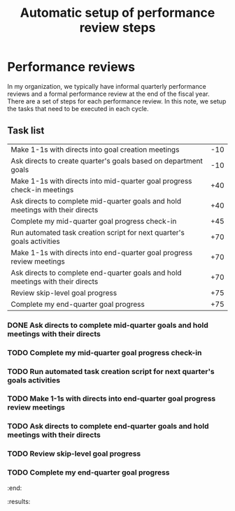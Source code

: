 #+Title: Automatic setup of performance review steps
#+FILETAGS: :Manager:Work:

* Performance reviews

  In my organization, we typically have informal quarterly performance
  reviews and a formal performance review at the end of the fiscal
  year. There are a set of steps for each performance review. In this
  note, we setup the tasks that need to be executed in each cycle.

** Task list

#+NAME: Performance_review_tasks
|--------------------------------------------------------------------------------+-----|
| Make 1-1s with directs into goal creation meetings                             | -10 |
| Ask directs to create quarter's goals based on department goals                | -10 |
| Make 1-1s with directs into mid-quarter goal progress check-in meetings        | +40 |
| Ask directs to complete mid-quarter goals and hold meetings with their directs | +40 |
| Complete my mid-quarter goal progress check-in                                 | +45 |
| Run automated task creation script for next quarter's goals activities         | +70 |
| Make 1-1s with directs into end-quarter goal progress review meetings          | +70 |
| Ask directs to complete end-quarter goals and hold meetings with their directs | +70 |
| Review skip-level goal progress                                                | +75 |
| Complete my end-quarter goal progress                                          | +75 |
|--------------------------------------------------------------------------------+-----|

#+CALL: ../task_management/Tasks.org:generate_tasks_from_offset(tab = Performance_review_tasks, start_date="2024-07-01")

#+RESULTS:
:results:
*** DONE Make 1-1s with directs into mid-quarter goal progress check-in meetings
    SCHEDULED: <2024-08-10 Sat 20:00>
   :PROPERTIES:
   :EFFORT: 00:15
   :BENEFIT: 10
   :RATIO: 0.40
   :END:


*** DONE Ask directs to complete mid-quarter goals and hold meetings with their directs
    SCHEDULED: <2024-08-10 Sat 20:00>
   :PROPERTIES:
   :EFFORT: 00:15
   :BENEFIT: 10
   :RATIO: 0.40
   :END:


*** TODO Complete my mid-quarter goal progress check-in
    SCHEDULED: <2024-08-15 Thu 20:00>
   :PROPERTIES:
   :EFFORT: 00:15
   :BENEFIT: 10
   :RATIO: 0.40
   :END:


*** TODO Run automated task creation script for next quarter's goals activities
    SCHEDULED: <2024-09-09 Mon 20:00>
   :PROPERTIES:
   :EFFORT: 00:15
   :BENEFIT: 10
   :RATIO: 0.40
   :END:


*** TODO Make 1-1s with directs into end-quarter goal progress review meetings
    SCHEDULED: <2024-09-09 Mon 20:00>
   :PROPERTIES:
   :EFFORT: 00:15
   :BENEFIT: 10
   :RATIO: 0.40
   :END:


*** TODO Ask directs to complete end-quarter goals and hold meetings with their directs
    SCHEDULED: <2024-09-09 Mon 20:00>
   :PROPERTIES:
   :EFFORT: 00:15
   :BENEFIT: 10
   :RATIO: 0.40
   :END:


*** TODO Review skip-level goal progress
    SCHEDULED: <2024-09-14 Sat 20:00>
   :PROPERTIES:
   :EFFORT: 00:15
   :BENEFIT: 10
   :RATIO: 0.40
   :END:


*** TODO Complete my end-quarter goal progress
    SCHEDULED: <2024-09-14 Sat 20:00>
   :PROPERTIES:
   :EFFORT: 00:15
   :BENEFIT: 10
   :RATIO: 0.40
   :END:


:end:
:results:
